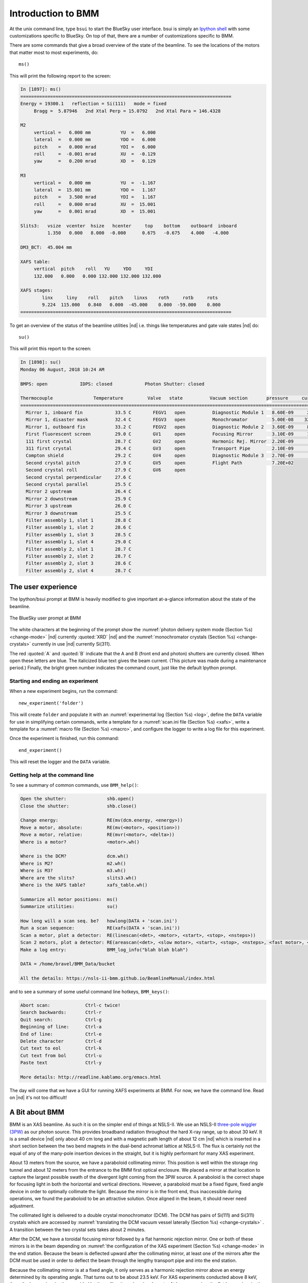 ..
   This manual is copyright 2018 Bruce Ravel and released under
   The Creative Commons Attribution-ShareAlike License
   http://creativecommons.org/licenses/by-sa/3.0/


.. _intro:

Introduction to BMM
===================

At the unix command line, type ``bsui`` to start the BlueSky user
interface.  bsui is simply an `Ipython shell <https://ipython.org/>`_
with some customizations specific to BlueSky.  On top of that, there
are a number of customizations specific to BMM.

There are some commands that give a broad overview of the state of the
beamline.  To see the locations of the motors that matter most to most
experiments, do::

  ms()

This will print the following report to the screen:

.. code-block:: text

   In [1897]: ms()
   ==============================================================================
   Energy = 19300.1   reflection = Si(111)   mode = fixed
        Bragg =  5.87946   2nd Xtal Perp = 15.0792   2nd Xtal Para = 146.4328

   M2
        vertical =   6.000 mm           YU  =   6.000
        lateral  =   0.000 mm           YDO =   6.000
        pitch    =   0.000 mrad         YDI =   6.000
        roll     =  -0.001 mrad         XU  =  -0.129
        yaw      =   0.200 mrad         XD  =   0.129

   M3
        vertical =   0.000 mm           YU  =  -1.167
        lateral  =  15.001 mm           YDO =   1.167
        pitch    =   3.500 mrad         YDI =   1.167
        roll     =   0.000 mrad         XU  =  15.001
        yaw      =   0.001 mrad         XD  =  15.001

   Slits3:   vsize  vcenter  hsize   hcenter     top    bottom    outboard  inboard
             1.350   0.000   8.000  -0.000      0.675   -0.675    4.000   -4.000

   DM3_BCT:  45.004 mm

   XAFS table:
        vertical  pitch    roll   YU     YDO     YDI
        132.000   0.000   0.000 132.000 132.000 132.000

   XAFS stages:
           linx     liny    roll    pitch    linxs    roth     rotb     rots
           9.224  115.000   0.840   0.000  -45.000    0.000  -59.000    0.000
   ==============================================================================


To get an overview of the status of the beamline utilities |nd|
i.e. things like temperatures and gate vale states |nd| do::

  su()

This will print this report to the screen:

.. code-block:: text

   In [1898]: su()
   Monday 06 August, 2018 10:24 AM

   BMPS: open            IDPS: closed            Photon Shutter: closed

   Thermocouple               Temperature         Valve   state          Vacuum section       pressure     current
   =======================================================================================================================
     Mirror 1, inboard fin            33.5 C        FEGV1   open          Diagnostic Module 1   8.60E-09     20.0 μA
     Mirror 1, disaster mask          32.4 C        FEGV3   open          Monochromator         5.00E-08    320.0 μA
     Mirror 1, outboard fin           33.2 C        FEGV2   open          Diagnostic Module 2   3.60E-09     86.0 μA
     First fluorescent screen         29.0 C        GV1     open          Focusing Mirror       3.10E-09     15.0 μA
     111 first crystal                28.7 C        GV2     open          Harmonic Rej. Mirror  2.20E-09      8.9 μA
     311 first crystal                29.4 C        GV3     open          Transport Pipe        2.10E-09      2.7 μA
     Compton shield                   29.2 C        GV4     open          Diagnostic Module 3   2.70E-09      7.4 μA
     Second crystal pitch             27.9 C        GV5     open          Flight Path           7.20E+02
     Second crystal roll              27.9 C        GV6     open
     Second crystal perpendicular     27.6 C
     Second crystal parallel          25.5 C
     Mirror 2 upstream                26.4 C
     Mirror 2 downstream              25.9 C
     Mirror 3 upstream                26.0 C
     Mirror 3 downstream              25.5 C
     Filter assembly 1, slot 1        28.8 C
     Filter assembly 1, slot 2        28.6 C
     Filter assembly 1, slot 3        28.5 C
     Filter assembly 1, slot 4        29.0 C
     Filter assembly 2, slot 1        28.7 C
     Filter assembly 2, slot 2        28.7 C
     Filter assembly 2, slot 3        28.6 C
     Filter assembly 2, slot 4        28.7 C



The user experience
-------------------

The Ipython/bsui prompt at BMM is heavily modified to give important
at-a-glance information about the state of the beamline.

.. _fig-prompt:
.. figure::  _images/prompt.png
   :target: _images/prompt.png
   :width: 40%
   :align: center

   The BlueSky user prompt at BMM

The white characters at the beginning of the prompt show the
:numref:`photon delivery system mode (Section %s) <change-mode>` |nd|
currently :quoted:`XRD` |nd| and the :numref:`monochromator crystals
(Section %s) <change-crystals>` currently in use |nd| currently
Si(311).

The red :quoted:`A` and :quoted:`B` indicate that the A and B (front
end and photon) shutters are currently closed.  When open these
letters are blue.  The italicized blue text gives the beam current.
(This picture was made during a maintenance period.)  Finally, the
bright green number indicates the command count, just like the
default Ipython prompt.

.. _start_end:

Starting and ending an experiment
~~~~~~~~~~~~~~~~~~~~~~~~~~~~~~~~~

When a new experiment begins, run the command::

  new_experiment('folder')

This will create ``folder`` and populate it with an
:numref:`experimental log (Section %s) <log>`, define the ``DATA``
variable for use in simplifying certain commands, write a template for
a :numref:`scan.ini file (Section %s) <xafs>`, write a template
for a :numref:`macro file (Section %s) <macro>`, and configure the
logger to write a log file for this experiment.

Once the experiment is finished, run this command::

  end_experiment()

This will reset the logger and the ``DATA`` variable.


Getting help at the command line
~~~~~~~~~~~~~~~~~~~~~~~~~~~~~~~~

To see a summary of common commands, use ``BMM_help()``:

.. code-block:: text

   Open the shutter:               shb.open()
   Close the shutter:              shb.close()

   Change energy:                  RE(mv(dcm.energy, <energy>))
   Move a motor, absolute:         RE(mv(<motor>, <position>))
   Move a motor, relative:         RE(mvr(<motor>, <delta>))
   Where is a motor?               <motor>.wh()

   Where is the DCM?               dcm.wh()
   Where is M2?                    m2.wh()
   Where is M3?                    m3.wh()
   Where are the slits?            slits3.wh()
   Where is the XAFS table?        xafs_table.wh()

   Summarize all motor positions:  ms()
   Summarize utilities:            su()

   How long will a scan seq. be?   howlong(DATA + 'scan.ini')
   Run a scan sequence:            RE(xafs(DATA + 'scan.ini'))
   Scan a motor, plot a detector:  RE(linescan(<det>, <motor>, <start>, <stop>, <nsteps>))
   Scan 2 motors, plot a detector: RE(areascan(<det>, <slow motor>, <start>, <stop>, <nsteps>, <fast motor>, <start>, <stop>, <nsteps>))
   Make a log entry:               BMM_log_info("blah blah blah")

   DATA = /home/bravel/BMM_Data/bucket

   All the details: https://nsls-ii-bmm.github.io/BeamlineManual/index.html

and to see a summary of some useful command line hotkeys,
``BMM_keys()``:

.. code-block:: text

   Abort scan:             Ctrl-c twice!
   Search backwards:       Ctrl-r
   Quit search:            Ctrl-g
   Beginning of line:      Ctrl-a
   End of line:            Ctrl-e
   Delete character        Ctrl-d
   Cut text to eol         Ctrl-k
   Cut text from bol       Ctrl-u
   Paste text              Ctrl-y

   More details: http://readline.kablamo.org/emacs.html


The day will come that we have a GUI for running XAFS experiments at
BMM.  For now, we have the command line.  Read on |nd| it's not too
difficult!





A Bit about BMM
---------------

BMM is an XAS beamline.  As such it is on the simpler end of things at
NSLS-II.  We use an NSLS-II `three-pole wiggler (3PW)
<https://www.bnl.gov/nsls2/project/source_properties.asp>`_ as our
photon source.  This provides broadband radiation throughout the hard
X-ray range, up to about 30 keV.  It is a small device |nd| only about
40 cm long and with a magnetic path length of about 12 cm |nd| which
is inserted in a short section between the two bend magnets in the
dual-bend achromat lattice at NSLS-II.  The flux is certainly not the
equal of any of the many-pole insertion devices in the straight, but
it is highly performant for many XAS experiment.

About 13 meters from the source, we have a paraboloid collimating
mirror.  This position is well within the storage ring tunnel and
about 12 meters from the entrance to the BMM first optical enclosure.
We placed a mirror at that location to capture the largest possible
swath of the divergent light coming from the 3PW source.  A paraboloid
is the correct shape for focusing light in both the horizontal and
vertical directions.  However, a paraboloid must be a fixed figure,
fixed angle device in order to optimally collimate the light.  Because
the mirror is in the front end, thus inaccessible during operations,
we found the paraboloid to be an attractive solution.  Once aligned in
the beam, it should never need adjustment.

The collimated light is delivered to a double crystal monochromator
(DCM).  The DCM has pairs of Si(111) and Si(311) crystals which are
accessed by :numref:`translating the DCM vacuum vessel laterally
(Section %s) <change-crystals>` .  A transition between the two
crystal sets takes about 2 minutes.

After the DCM, we have a toroidal focusing mirror followed by a flat
harmonic rejection mirror.  One or both of these mirrors is in the
beam depending on :numref:`the configuration of the XAS experiment
(Section %s) <change-mode>` in the end station.  Because the beam is
deflected upward after the collimating mirror, at least one of the
mirrors after the DCM must be used in order to deflect the beam
through the lengthy transport pipe and into the end station.

Because the collimating mirror is at a fixed angle, it only serves as
a harmonic rejection mirror above an energy determined by its
operating angle.  That turns out to be about 23.5 keV.  For XAS
experiments conducted above 8 keV, then, the harmonic rejection
provided by the collimating mirror is adequate.  At lower energies,
the flat harmonic rejection mirror is used to provide clean beam.

With just the harmonic rejection mirror in place, a beam of size 8 mm
by 1.4 mm is delivered to the end station.  For many XAS experiments,
this rather large beam is desirable.  Indeed, many of the visitors to
BMM specifically request the large beam for their experiments.  With
the focusing mirror in place, that large swath is reduced to a spot of
about 300 |mu| m by 200 |mu| m.
